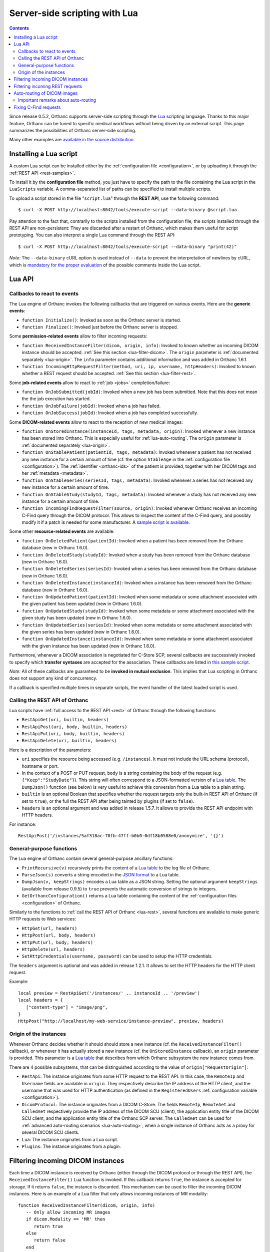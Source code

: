 .. _lua:

Server-side scripting with Lua
==============================

.. contents::

Since release 0.5.2, Orthanc supports server-side scripting through
the `Lua <https://en.wikipedia.org/wiki/Lua_(programming_language)>`__
scripting language. Thanks to this major feature, Orthanc can be tuned
to specific medical workflows without being driven by an external
script. This page summarizes the possibilities of Orthanc server-side
scripting.

Many other examples are `available in the source distribution
<https://hg.orthanc-server.com/orthanc/file/default/Resources/Samples/Lua/>`__.


Installing a Lua script
-----------------------

.. highlight:: bash

A custom Lua script can be installed either by the :ref:`configuration
file <configuration>`, or by uploading it
through the :ref:`REST API <rest-samples>`.

To install it by the **configuration file** method, you just have to
specify the path to the file containing the Lua script in the
``LuaScripts`` variable. A comma-separated list of paths can be
specified to install multiple scripts.

To upload a script stored in the file "``script.lua``" through the
**REST API**, use the following command::

    $ curl -X POST http://localhost:8042/tools/execute-script --data-binary @script.lua

Pay attention to the fact that, contrarily to the scripts installed
from the configuration file, the scripts installed through the REST
API are non-persistent: They are discarded after a restart of Orthanc,
which makes them useful for script prototyping. You can also interpret
a single Lua command through the REST API::

    $ curl -X POST http://localhost:8042/tools/execute-script --data-binary "print(42)"

*Note:* The ``--data-binary`` cURL option is used instead of
``--data`` to prevent the interpretation of newlines by cURL, which is
`mandatory for the proper evaluation
<https://stackoverflow.com/questions/3872427/how-to-send-line-break-with-curl>`__
of the possible comments inside the Lua script.

Lua API
-------


.. _lua-callbacks:

Callbacks to react to events
^^^^^^^^^^^^^^^^^^^^^^^^^^^^

The Lua engine of Orthanc invokes the following callbacks that
are triggered on various events. Here are the **generic events**:

* ``function Initialize()``: Invoked as soon as the Orthanc server is started.
* ``function Finalize()``: Invoked just before the Orthanc server is stopped.

Some **permission-related events** allow to filter incoming requests:

* ``function ReceivedInstanceFilter(dicom, origin, info)``: Invoked to
  known whether an incoming DICOM instance should be
  accepted. :ref:`See this section <lua-filter-dicom>`. The ``origin``
  parameter is :ref:`documented separately <lua-origin>`. The ``info``
  parameter contains additional information and was added in Orthanc
  1.6.1.
* ``function IncomingHttpRequestFilter(method, uri, ip, username,
  httpHeaders)``: Invoked to known whether a REST request should be
  accepted. :ref:`See this section <lua-filter-rest>`.

Some **job-related events** allow to react to :ref:`job <jobs>` completion/failure:

* ``function OnJobSubmitted(jobId)``:
  Invoked when a new job has been submitted.  Note that this does not
  mean the the job execution has started.
* ``function OnJobFailure(jobId)``:
  Invoked when a job has failed.
* ``function OnJobSuccess(jobId)``: 
  Invoked when a job has completed successfully.

Some **DICOM-related events** allow to react to the reception of
new medical images:

* ``function OnStoredInstance(instanceId, tags, metadata, origin)``:
  Invoked whenever a new instance has been stored into Orthanc. 
  This is especially useful for :ref:`lua-auto-routing`. The ``origin``
  parameter is :ref:`documented separately <lua-origin>`.
* ``function OnStablePatient(patientId, tags, metadata)``: Invoked
  whenever a patient has not received any new instance for a certain
  amount of time (cf. the option ``StableAge`` in the
  :ref:`configuration file <configuration>`). The :ref:`identifier
  <orthanc-ids>` of the patient is provided, together with her DICOM
  tags and her :ref:`metadata <metadata>`.
* ``function OnStableSeries(seriesId, tags, metadata)``: Invoked
  whenever a series has not received any new instance for a certain
  amount of time.
* ``function OnStableStudy(studyId, tags, metadata)``: Invoked
  whenever a study has not received any new instance for a certain
  amount of time.
* ``function IncomingFindRequestFilter(source, origin)``: Invoked
  whenever Orthanc receives an incoming C-Find query through the DICOM
  protocol. This allows to inspect the content of the C-Find query,
  and possibly modify it if a patch is needed for some manufacturer. A
  `sample script is available
  <https://hg.orthanc-server.com/orthanc/file/default/Resources/Samples/Lua/IncomingFindRequestFilter.lua>`__.

Some other **resource-related events** are available:

* ``function OnDeletedPatient(patientId)``: Invoked when a patient has
  been removed from the Orthanc database (new in Orthanc 1.6.0).
* ``function OnDeletedStudy(studyId)``: Invoked when a study has been
  removed from the Orthanc database (new in Orthanc 1.6.0).
* ``function OnDeletedSeries(seriesId)``: Invoked when a series has
  been removed from the Orthanc database (new in Orthanc 1.6.0).
* ``function OnDeletedInstance(instanceId)``: Invoked when a instance
  has been removed from the Orthanc database (new in Orthanc 1.6.0).
* ``function OnUpdatedPatient(patientId)``: Invoked when some metadata
  or some attachment associated with the given patient has been
  updated (new in Orthanc 1.6.0).
* ``function OnUpdatedStudy(studyId)``: Invoked when some metadata or
  some attachment associated with the given study has been updated
  (new in Orthanc 1.6.0).
* ``function OnUpdatedSeries(seriesId)``: Invoked when some metadata
  or some attachment associated with the given series has been updated
  (new in Orthanc 1.6.0).
* ``function OnUpdatedInstance(instanceId)``: Invoked when some
  metadata or some attachment associated with the given instance has
  been updated (new in Orthanc 1.6.0).
  
Furthermore, whenever a DICOM association is negotiated for C-Store
SCP, several callbacks are successively invoked to specify which
**transfer syntaxes** are accepted for the association. These
callbacks are listed in `this sample script
<https://hg.orthanc-server.com/orthanc/file/default/Resources/Samples/Lua/TransferSyntaxEnable.lua>`__.

*Note:* All of these callbacks are guaranteed to be **invoked in
mutual exclusion**. This implies that Lua scripting in Orthanc does
not support any kind of concurrency.

If a callback is specified multiple times in separate scripts, the
event handler of the latest loaded script is used.


.. _lua-rest:

Calling the REST API of Orthanc
^^^^^^^^^^^^^^^^^^^^^^^^^^^^^^^

Lua scripts have :ref:`full access to the REST API <rest>` of Orthanc
through the following functions:

* ``RestApiGet(uri, builtin, headers)``
* ``RestApiPost(uri, body, builtin, headers)``
* ``RestApiPut(uri, body, builtin, headers)``
* ``RestApiDelete(uri, builtin, headers)``

Here is a description of the parameters:

* ``uri`` specifies the resource being accessed
  (e.g. ``/instances``). It must not include the URL schema
  (protocol), hostname or port.

* In the context of a POST or PUT request, ``body`` is a string
  containing the body of the request
  (e.g. ``{"Keep":"StudyDate"}``). This string will often correspond
  to a JSON-formatted version of a `Lua table
  <http://lua-users.org/wiki/TablesTutorial>`__. The ``DumpJson()``
  function (see below) is very useful to achieve this conversion from
  a Lua table to a plain string.

* ``builtin`` is an optional Boolean that specifies whether the
  request targets only the built-in REST API of Orthanc (if set to
  ``true``), or the full the REST API after being tainted by plugins
  (if set to ``false``).

* ``headers`` is an optional argument and was added in release
  1.5.7. It allows to provide the REST API endpoint with HTTP headers.

.. highlight:: bash

For instance::

  RestApiPost('/instances/5af318ac-78fb-47ff-b0b0-0df18b0588e0/anonymize', '{}')


General-purpose functions
^^^^^^^^^^^^^^^^^^^^^^^^^

The Lua engine of Orthanc contain several general-purpose ancillary
functions:

* ``PrintRecursive(v)`` recursively prints the content of a `Lua table
  <http://www.lua.org/pil/2.5.html>`__ to the log file of Orthanc.
* ``ParseJson(s)`` converts a string encoded in the `JSON format
  <https://en.wikipedia.org/wiki/JSON>`__ to a Lua table.
* ``DumpJson(v, keepStrings)`` encodes a Lua table as a JSON string.
  Setting the optional argument ``keepStrings`` (available from
  release 0.9.5) to ``true`` prevents the automatic conversion of
  strings to integers.
* ``GetOrthancConfiguration()`` returns a Lua table containing the
  content of the :ref:`configuration files <configuration>` of
  Orthanc.


Similarly to the functions to :ref:`call the REST API of Orthanc
<lua-rest>`, several functions are available to make generic HTTP
requests to Web services:

* ``HttpGet(url, headers)``
* ``HttpPost(url, body, headers)``
* ``HttpPut(url, body, headers)``
* ``HttpDelete(url, headers)``
* ``SetHttpCredentials(username, password)`` can be used to setup the
  HTTP credentials.

The ``headers`` argument is optional and was added in release
1.2.1. It allows to set the HTTP headers for the HTTP client request.

Example::

   local preview = RestApiGet('/instances/' .. instanceId .. '/preview')
   local headers = {
      ["content-type"] = "image/png",
   }
   HttpPost("http://localhost/my-web-service/instance-preview", preview, headers)

.. _lua-origin:

Origin of the instances
^^^^^^^^^^^^^^^^^^^^^^^

Whenever Orthanc decides whether it should should store a new instance
(cf. the ``ReceivedInstanceFilter()`` callback), or whenever it has
actually stored a new instance (cf. the ``OnStoredInstance``
callback), an ``origin`` parameter is provided. This parameter is a
`Lua table <http://www.lua.org/pil/2.5.html>`__ that describes from
which Orthanc subsystem the new instance comes from.

There are 4 possible subsystems, that can be distinguished according
to the value of ``origin["RequestOrigin"]``:

* ``RestApi``: The instance originates from some HTTP request to the REST
  API. In this case, the ``RemoteIp`` and ``Username`` fields are
  available in ``origin``. They respectively describe the IP address
  of the HTTP client, and the username that was used for HTTP
  authentication (as defined in the ``RegisteredUsers``
  :ref:`configuration variable <configuration>`).
* ``DicomProtocol``: The instance originates from a DICOM C-Store.
  The fields ``RemoteIp``, ``RemoteAet`` and ``CalledAet``
  respectively provide the IP address of the DICOM SCU (client), the
  application entity title of the DICOM SCU client, and the
  application entity title of the Orthanc SCP server. The
  ``CalledAet`` can be used for :ref:`advanced auto-routing scenarios
  <lua-auto-routing>`, when a single instance of Orthanc acts as a
  proxy for several DICOM SCU clients.
* ``Lua``: The instance originates from a Lua script.
* ``Plugins``: The instance originates from a plugin.


.. _lua-filter-dicom:

Filtering incoming DICOM instances
----------------------------------

.. highlight:: lua

Each time a DICOM instance is received by Orthanc (either through the
DICOM protocol or through the REST API), the
``ReceivedInstanceFilter()`` Lua function is invoked. If this callback
returns ``true``, the instance is accepted for storage. If it returns
``false``, the instance is discarded. This mechanism can be used to
filter the incoming DICOM instances. Here is an example of a Lua
filter that only allows incoming instances of MR modality::

 function ReceivedInstanceFilter(dicom, origin, info) 
    -- Only allow incoming MR images   
    if dicom.Modality == 'MR' then
       return true 
    else
       return false
    end
 end

The argument ``dicom`` corresponds to a `Lua table
<http://www.lua.org/pil/2.5.html>`__ (i.e. an associative array) that
contains the DICOM tags of the incoming instance. For debugging
purpose, you can print this structure as follows::

 function ReceivedInstanceFilter(dicom, origin, info) 
    PrintRecursive(dicom)
    -- Accept all incoming instances (default behavior)
    return true 
 end

The argument ``origin`` is :ref:`documented separately <lua-origin>`.

The argument ``info`` was introduced in Orthanc 1.6.1. It contains
some additional information about the received DICOM instance,
notably:

* ``HasPixelData`` is ``true`` iff. the Pixel Data (7FE0,0010) tag is
  present.
* ``TransferSyntaxUID`` contains the transfer syntax UID of the
  dataset of the instance (if applicable).


.. _lua-filter-rest:

Filtering incoming REST requests
--------------------------------

.. highlight:: lua

Lua scripting can be used to control the access to the various URI of
the REST API. Each time an incoming HTTP request is received, the
``IncomingHttpRequestFilter()`` Lua function is called. The access to
the resource is granted if and only if this callback script returns
``true``.

This mechanism can be used to implement fine-grained `access control
lists <https://en.wikipedia.org/wiki/Access_control_list>`__. Here is
an example of a Lua script that limits POST, PUT and DELETE requests
to an user that is called "admin"::

 function IncomingHttpRequestFilter(method, uri, ip, username, httpHeaders)
    -- Only allow GET requests for non-admin users
 
   if method == 'GET' then
       return true
    elseif username == 'admin' then
       return true
    else
       return false
    end
 end

Here is a description of the arguments of this Lua callback:

* ``method``: The HTTP method (GET, POST, PUT or DELETE).
* ``uri``: The path to the resource (e.g. ``/tools/generate-uid``).
* ``ip``: The IP address of the host that has issued the HTTP request (e.g. ``127.0.0.1``).
* ``username``: If HTTP Basic Authentication is enabled in the
  :ref:`configuration file <configuration>`, the name of the user that
  has issued the HTTP request (as defined in the ``RegisteredUsers``
  configuration variable). If the authentication is disabled, this
  argument is set to the empty string.
* ``httpHeaders``: The HTTP headers of the incoming request. This
  argument is available since Orthanc 1.0.1. It is useful if the
  authentication should be achieved through tokens, for instance
  against a `LDAP
  <https://en.wikipedia.org/wiki/Lightweight_Directory_Access_Protocol>`__
  or `OAuth2 <https://en.wikipedia.org/wiki/OAuth>`__ server.


.. _lua-auto-routing:

Auto-routing of DICOM images
----------------------------

.. highlight:: lua

Since release 0.8.0, the routing of DICOM flows can be very easily
automated with Orthanc. All you have to do is to declare your
destination modality in the :ref:`configuration file <configuration>`
(section ``DicomModalities``), then to create and install a Lua
script. For instance, here is a sample script::

    function OnStoredInstance(instanceId, tags, metadata)
      Delete(SendToModality(instanceId, 'sample'))
    end

If this script is loaded into Orthanc, whenever a new DICOM instance
is received by Orthanc, it will be routed to the modality whose
symbolic name is ``sample`` (through a Store-SCU command), then it
will be removed from Orthanc. In other words, this is a **one-liner
script to implement DICOM auto-routing**.

Very importantly, thanks to this feature, you do not have to use the
REST API or to create external scripts in order to automate simple
imaging flows. The scripting engine is entirely contained inside the
Orthanc core system.

Thanks to Lua expressiveness, you can also implement conditional
auto-routing. For instance, if you wish to route only patients whose
name contains "David", you would simply write::

 function OnStoredInstance(instanceId, tags, metadata)
    -- Extract the value of the "PatientName" DICOM tag
    local patientName = string.lower(tags['PatientName'])
 
   if string.find(patientName, 'david') ~= nil then
       -- Only route patients whose name contains "David"
       Delete(SendToModality(instanceId, 'sample'))
 
   else
       -- Delete the patients that are not called "David"
       Delete(instanceId)
    end
 end

Besides ``SendToModality()``, a mostly identical function with the
same arguments called ``SendToPeer()`` can be used to route instances
to :ref:`Orthanc peers <peers>`.  It is also possible to modify the
received instances before routing them. For instance, here is how you
would replace the ``StationName`` DICOM tag::

 function OnStoredInstance(instanceId, tags, metadata)
    -- Ignore the instances that result from a modification to avoid
    -- infinite loops
    if (metadata['ModifiedFrom'] == nil and
        metadata['AnonymizedFrom'] == nil) then
 
      -- The tags to be replaced
       local replace = {}
       replace['StationName'] = 'My Medical Device'
 
      -- The tags to be removed
       local remove = { 'MilitaryRank' }

      -- Modify the instance, send it, then delete the modified instance
       Delete(SendToModality(ModifyInstance(instanceId, replace, remove, true), 'sample'))

      -- Delete the original instance
       Delete(instanceId)
    end
 end


Important remarks about auto-routing
^^^^^^^^^^^^^^^^^^^^^^^^^^^^^^^^^^^^

The ``SendToModality()``, ``SendToPeer()``, ``ModifyInstance()`` and
``Delete()`` functions are for the most basic cases of auto-routing
(implying a single DICOM instance, and possibly a basic modification
of this instance). The ``ModifyInstance()`` function `could also lead
to problems
<https://groups.google.com/d/msg/orthanc-users/hmv2y-LgKm8/oMAuGJWMBgAJ>`__
if it deals with tags wrongly interpreted as numbers by Lua.

For more evolved auto-routing scenarios, remember that Lua scripts
:ref:`have full access to the REST API of Orthanc <lua-rest>`. This is
illustrated by the ``AutoroutingModification.lua`` sample available in
the source distribution of Orthanc::

 function OnStoredInstance(instanceId, tags, metadata, origin)
    -- Ignore the instances that result from the present Lua script to
    -- avoid infinite loops
    if origin['RequestOrigin'] ~= 'Lua' then
    
       -- The tags to be replaced
       local replace = {}
       replace['StationName'] = 'My Medical Device'
       replace['0031-1020'] = 'Some private tag'
       
       -- The tags to be removed
       local remove = { 'MilitaryRank' }
       
       -- Modify the instance
       local command = {}
       command['Replace'] = replace
       command['Remove'] = remove
       local modifiedFile = RestApiPost('/instances/' .. instanceId .. '/modify', DumpJson(command, true))
       
       -- Upload the modified instance to the Orthanc database so that
       -- it can be sent by Orthanc to other modalities
       local modifiedId = ParseJson(RestApiPost('/instances/', modifiedFile)) ['ID']
       
       -- Send the modified instance to another modality
       RestApiPost('/modalities/sample/store', modifiedId)
              
       -- Delete the original and the modified instances
       RestApiDelete('/instances/' .. instanceId)
       RestApiDelete('/instances/' .. modifiedId)
    end
 end

Also note that :ref:`other callbacks are available <lua-callbacks>`
(``OnStablePatient()``, ``OnStableStudy()`` and ``OnStableSeries()``)
to react to other events than the reception of a single instance 
with ``OnStoredInstance()``.

.. _lua-fix-cfind:

Fixing C-Find requests
----------------------

:ref:`C-Find requests <dicom-find>` are sometimes interpreted
differently by different DICOM servers (e.g. the ``*`` wildcard, as
`reported by users
<https://groups.google.com/d/msg/orthanc-users/3g7V7kqr3g0/IREL88RWAwAJ>`__),
and sometimes a querying modality might set unexpected DICOM tags
(cf. `this real-world example
<https://groups.google.com/d/msg/orthanc-users/PLWKqVVaXLs/n_0x4vKhAgAJ>`__). In
such situations, it is possible to dynamically fix incoming or
outgoing C-Find queries using a Lua script.

Sanitizing incoming C-Find requests can be done by implementing the
``IncomingFindRequestFilter(query, origin)`` callback that is called
whenever the Orthanc C-Find SCP is queried by a remote modality. For
instance, here is Lua script to remove a private tag that is specified
by some manufacturer::

  function IncomingFindRequestFilter(query, origin)
    -- First display the content of the C-Find query
    PrintRecursive(query)
    PrintRecursive(origin)

    -- Remove the "PrivateCreator" tag from the query
    local v = query
    v['5555,0010'] = nil

    return v
  end

The ``origin`` argument contains information about which modality has
issued the request.

Note that the ``IncomingFindRequestFilter`` callback is not applied to
C-Find requests targeting :ref:`modality worklists
<worklists-plugin>`. Since Orthanc 1.4.2, the corresponding
``IncomingWorklistRequestFilter`` callback can be used to sanitize
C-FIND requests against worklists::

  function IncomingWorklistRequestFilter(query, origin)
    PrintRecursive(query)
    PrintRecursive(origin)

    -- Implements the same behavior as the "FilterIssuerAet"
    -- option of the sample worklist plugin
    query['0040,0100'][1]['0040,0001'] = origin['RemoteAet']

    return query
  end

Similarly, the callback ``OutgoingFindRequestFilter(query, modality)``
is invoked whenever Orthanc acts as a C-Find SCU, which gives the
opportunity to dynamically fix outgoing C-Find requests before they
are actually sent to the queried modality. For instance, here is a
sample Lua callback that would replace asterisk wildcards (i.e. ``*``)
by an empty string for any query/retrieve issued by Orthanc (including
from Orthanc Explorer)::

  function OutgoingFindRequestFilter(query, modality)
    for key, value in pairs(query) do
      if value == '*' then
        query[key] = ''
      end
    end

    return query
  end
